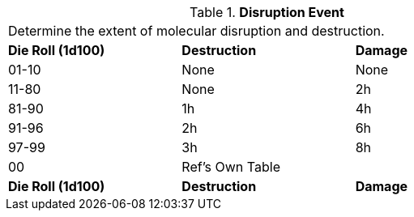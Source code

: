 // Table 45.5 Disruption Event
.*Disruption Event*
[width="75%",cols="3*^",frame="all", stripes="even"]
|===
3+<|Determine the extent of molecular disruption and destruction. 
s|Die Roll (1d100)
s|Destruction
s|Damage

|01-10
|None
|None

|11-80
|None
|2h

|81-90
|1h
|4h

|91-96
|2h
|6h

|97-99
|3h
|8h

|00
|Ref's Own Table
|

s|Die Roll (1d100)
s|Destruction
s|Damage


|===
